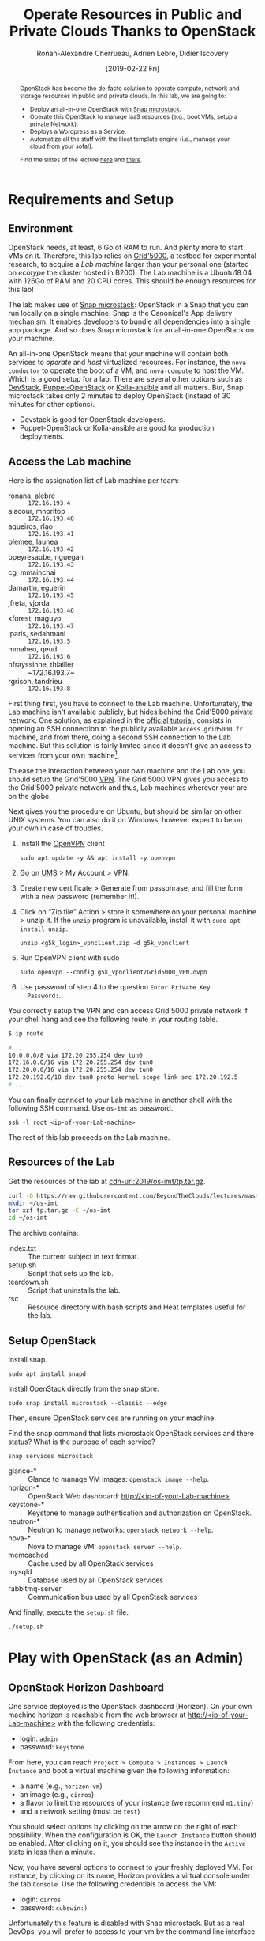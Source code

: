 #+TITLE: Operate Resources in Public and Private Clouds
#+TITLE: Thanks to OpenStack
#+AUTHOR: Ronan-Alexandre Cherrueau, Adrien Lebre, Didier Iscovery
#+EMAIL: {firstname.lastname}@inria.fr
#+DATE: [2019-02-22 Fri]
#+STARTUP: entitiespretty
#+OPTIONS: ^:{} ':t email:t toc:nil
#+PROPERTY: header-args :mkdirp yes
#+HTML_DOCTYPE: html5
#+OPTIONS: html5-fancy:t
#+LINK: base-url  https://rcherrueau.github.io/teaching/2019/os-imt/%s
#+LINK: cdn-url   https://raw.githubusercontent.com/BeyondTheClouds/lectures/master/%s
#+LINK: os-cloud  http://10.16.61.255:80
#+MACRO: co  OMH
#+MACRO: c5o Online Mine Hosting

#+EXCLUDE_TAGS: noexport
# #+EXCLUDE_TAGS: solution

#+HTML_HEAD: <link rel="stylesheet" type="text/css" href="org.css" />

#+BEGIN_abstract
OpenStack has become the de-facto solution to operate compute, network
and storage resources in public and private clouds. In this lab, we
are going to:
- Deploy an all-in-one OpenStack with [[https://github.com/CanonicalLtd/microstack][Snap microstack]].
- Operate this OpenStack to manage IaaS resources (e.g., boot VMs,
  setup a private Network).
- Deploys a Wordpress as a Service.
- Automatize all the stuff with the Heat template engine (i.e., manage
  your cloud from your sofa!).

Find the slides of the lecture [[cdn-url:2018/os-polytech/docs/CloudFogEdgeIntro.pdf][here]] and [[cdn-url:2018/os-polytech/docs/openstack-slides.pdf][there]].
# This document is an [[https://orgmode.org/][Org mode]] document, you can find its source [[base-url:index.org][here]].
#+END_abstract

#+TOC: headlines 3

* Table of Contents                                       :TOC_3_gh:noexport:
- [[#requirements-and-setup][Requirements and Setup]]
  - [[#environment][Environment]]
  - [[#access-the-lab-machine][Access the Lab machine]]
  - [[#resources-of-the-lab][Resources of the Lab]]
  - [[#setup-openstack][Setup OpenStack]]
- [[#play-with-openstack-as-an-admin][Play with OpenStack (as an Admin)]]
  - [[#openstack-horizon-dashboard][OpenStack Horizon Dashboard]]
  - [[#unleash-the-operator-in-you][Unleash the Operator in You]]
  - [[#in-encryption-we-trust][In Encryption We Trust]]
  - [[#the-art-of-contextualizing-a-vm][The Art of Contextualizing a VM]]
    - [[#debian-9-ftw][Debian 9 FTW]]
    - [[#cloud-init-in-action][~cloud-init~ in Action]]
- [[#deploy-a-wordpress-as-a-service-as-a-devops][Deploy a Wordpress as a Service (as a DevOps)]]
  - [[#enable-http-connections][Enable HTTP connections]]
  - [[#wordpress-mariadb-database][WordPress MariaDB Database]]
  - [[#wordpress-application][WordPress Application]]
- [[#automatize-the-deployment-with-heat-as-a-software-engineer-devops][Automatize the deployment with Heat (as a Software Engineer DevOps)]]
  - [[#heat-introduction][Heat introduction]]
    - [[#preamble][Preamble]]
    - [[#boot-a-vm][Boot a VM]]
    - [[#need-more-flexibility-lets-add-parameters][Need more flexibility: let's add parameters!]]
    - [[#need-our-deployment-to-return-values-lets-use-outputs][Need our deployment to return values: let's use outputs!]]
    - [[#integrate-cloud-init-in-heat][Integrate ~cloud-init~ in Heat]]
    - [[#dynamic-configuration-with-cloud-init-and-parameters][Dynamic configuration with ~cloud-init~ and parameters]]
    - [[#data-dependency-between-resources][Data dependency between resources]]
    - [[#nested-templates][Nested templates]]
  - [[#nested-templates-with-data-dependency][Nested templates with data dependency]]
  - [[#automatic-deployment-of-wordpress-with-heat][Automatic deployment of WordPress with Heat]]
- [[#footnotes][Footnotes]]

* Lecture Notes                                                    :noexport:
** Problem with Virtualbox
See https://github.com/CanonicalLtd/microstack/issues/41

Change ~/var/snap/microstack/common/etc/nova/nova.conf.d/hypervisor.conf~

#+BEGIN_SRC conf
[libvirt]
virt_type = qemu
cpu_mode = host-model
#+END_SRC

And restart ~nova-compute~

: sudo systemctl restart snap.microstack.nova-compute.service

** Export and publish
#+BEGIN_SRC elisp :results silent :noweb yes
<<export>>
<<publish>>
#+END_SRC

*** Export
Do ~C-c C-c~ on the following
#+NAME: export
#+BEGIN_SRC elisp :results silent :noweb yes
(org-babel-tangle)
(org-ascii-export-to-ascii)
(org-html-export-to-html)

;; Make the tp.tar.gz
(defun fcmd (&rest cmds) (s-join " " cmds))
(shell-command (fcmd "tar czf tp.tar.gz"
                     "index.txt" "setup.sh"
                     "teardown.sh" "rsc"))
#+END_SRC

*** Publish
Put it on my personal website and change the link to org file to link the one in
#+NAME: publish
#+BEGIN_SRC elisp :results silent :noweb yes
(let* ((base-url "https://rcherrueau.github.io")
       (base-dir "~/prog/rcherrueau.github.com/teaching/")
       (export-dir (concat base-dir "2019/os-imt/")))
  ;; Delete export if it exists. Always start from the ground base.
  (when (file-directory-p export-dir)
    (delete-directory export-dir t))

  ;; Create os-imt directory and copy index files
  (make-directory export-dir)
  (shell-command (format "cp -r index.org %s" export-dir))
  (shell-command (format "cp -r index.html %s" export-dir))

  ;; Link with online css
  (find-file (concat export-dir "index.html"))
  (with-current-buffer "index.html"
    (goto-char (point-min))
    (while (re-search-forward "href=\"org.css\"" nil t)
      (replace-match (format "href=\"%s/rsc/org.css\"" base-url)))
    (save-buffer)))
#+END_SRC

* Requirements and Setup
** Environment
OpenStack needs, at least, 6 Go of RAM to run. And plenty more to
start VMs on it. Therefore, this lab relies on [[https://www.grid5000.fr/][Grid'5000]], a testbed
for experimental research, to acquire a /Lab machine/ larger than your
personal one (started on /ecotype/ the cluster hosted in B200). The
Lab machine is a Ubuntu18.04 with 126Go of RAM and 20 CPU cores. This
should be enough resources for this lab!

The lab makes use of [[https://github.com/CanonicalLtd/microstack][Snap microstack]]: OpenStack in a Snap that you can
run locally on a single machine. Snap is the Canonical's App delivery
mechanism. It enables developers to bundle all dependencies into a
single app package. And so does Snap microstack for an all-in-one
OpenStack on your machine.

An all-in-one OpenStack means that your machine will contain both
services to /operate/ and /host/ virtualized resources. For instance,
the ~nova-conductor~ to operate the boot of a VM, and ~nova-compute~
to host the VM. Which is a good setup for a lab. There are several
other options such as [[https://docs.openstack.org/devstack/latest/index.html][DevStack]], [[https://docs.openstack.org/puppet-openstack-guide/latest/][Puppet-OpenStack]] or [[https://docs.openstack.org/developer/kolla-ansible/][Kolla-ansible]] and
all matters. But, Snap microstack takes only 2 minutes to deploy
OpenStack (instead of 30 minutes for other options).

#+BEGIN_note
- Devstack is good for OpenStack developers.
- Puppet-OpenStack or Kolla-ansible are good for production
  deployments.
#+END_note

** Access the Lab machine
:PROPERTIES:
:CUSTOM_ID: sec:assign-lab
:END:
Here is the assignation list of Lab machine per team:
- ronana, alebre :: ~172.16.193.4~
- alacour, mnoritop :: ~172.16.193.40~
- aqueiros, rlao :: ~172.16.193.41~
- blemee, launea :: ~172.16.193.42~
- bpeyresaube, nguegan :: ~172.16.193.43~
- cg, mmainchai :: ~172.16.193.44~
- damartin, eguerin :: ~172.16.193.45~
- jfreta, vjorda :: ~172.16.193.46~
- kforest, maguyo :: ~172.16.193.47~
- lparis, sedahmani :: ~172.16.193.5~
- mmaheo, qeud :: ~172.16.193.6~
- nfrayssinhe, thlailler :: ~172.16.193.7~
- rgrison, tandrieu :: ~172.16.193.8~

First thing first, you have to connect to the Lab machine.
Unfortunately, the Lab machine isn't available publicly, but hides
behind the Grid'5000 private network. One solution, as explained in
the [[https://www.grid5000.fr/mediawiki/index.php/Getting_Started#Connecting_for_the_first_time][official tutorial]], consists in opening an SSH connection to the
publicly available ~access.grid5000.fr~ machine, and from there, doing
a second SSH connection to the Lab machine. But this solution is
fairly limited since it doesn't give an access to services from your
own machine[fn:g5k-tunnel].

To ease the interaction between your own machine and the Lab one, you
should setup the Grid'5000 [[https://en.wikipedia.org/wiki/Virtual_private_network][VPN]]. The Grid'5000 VPN gives you access to
the Grid'5000 private network and thus, Lab machines wherever your are
on the globe.

Next gives you the procedure on Ubuntu, but should be similar on other
UNIX systems. You can also do it on Windows, however expect to be on
your own in case of troubles.

1. Install the [[https://openvpn.net/][OpenVPN]] client
   : sudo apt update -y && apt install -y openvpn
3. Go on [[https://api.grid5000.fr/stable/users/][UMS]] > My Account > VPN.
4. Create new certificate > Generate from passphrase, and fill the
   form with a new password (remember it!).
5. Click on "Zip file" Action > store it somewhere on your personal
   machine > unzip it. If the ~unzip~ program is unavailable, install
   it with ~sudo apt install unzip~.
   : unzip <g5k_login>_vpnclient.zip -d g5k_vpnclient
6. Run OpenVPN client with sudo
   : sudo openvpn --config g5k_vpnclient/Grid5000_VPN.ovpn
7. Use password of step 4 to the question ~Enter Private Key
   Password:~.

You correctly setup the VPN and can access Grid'5000 private network
if your shell hang and see the following route in your routing table.
#+begin_src bash
$ ip route

# ...
10.0.0.0/8 via 172.20.255.254 dev tun0
172.16.0.0/16 via 172.20.255.254 dev tun0
172.20.0.0/16 via 172.20.255.254 dev tun0
172.20.192.0/18 dev tun0 proto kernel scope link src 172.20.192.5
# ...
#+end_src

You can finally connect to your Lab machine in another shell with the
following SSH command. Use ~os-imt~ as password.
: ssh -l root <ip-of-your-Lab-machine>

The rest of this lab proceeds on the Lab machine.

** Resources of the Lab
:PROPERTIES:
:CUSTOM_ID: sec:rscs-lab
:END:
Get the resources of the lab at [[cdn-url:2019/os-imt/tp.tar.gz]].

#+BEGIN_SRC bash
curl -O https://raw.githubusercontent.com/BeyondTheClouds/lectures/master/2019/os-imt/tp.tar.gz
mkdir ~/os-imt
tar xzf tp.tar.gz -C ~/os-imt
cd ~/os-imt
#+END_SRC

The archive contains:
- index.txt :: The current subject in text format.
- setup.sh :: Script that sets up the lab.
- teardown.sh :: Script that uninstalls the lab.
- rsc :: Resource directory with bash scripts and Heat templates
         useful for the lab.

** Setup OpenStack
Install snap.
: sudo apt install snapd

Install OpenStack directly from the snap store.
: sudo snap install microstack --classic --edge

Then, ensure OpenStack services are running on your machine.

#+BEGIN_do
Find the snap command that lists microstack OpenStack services and
there status? What is the purpose of each service?

#+BEGIN_solution
: snap services microstack

- glance-* :: Glance to manage VM images: ~openstack image --help~.
- horizon-* :: OpenStack Web dashboard: [[http://<ip-of-your-Lab-machine>]].
- keystone-* :: Keystone to manage authentication and authorization
                on OpenStack.
- neutron-* :: Neutron to manage networks: ~openstack network --help~.
- nova-* :: Nova to manage VM: ~openstack server --help~.
- memcached :: Cache used by all OpenStack services
- mysqld :: Database used by all OpenStack services
- rabbitmq-server :: Communication bus used by all OpenStack services
#+END_solution
#+END_do

And finally, execute the ~setup.sh~ file.
: ./setup.sh

#+BEGIN_SRC bash :tangle ./setup.sh :shebang #!/usr/bin/env bash :exports none
snap install microstack --classic --edge
snap install openstackclients --classic --edge

# Make nova use kvm instead of qemu by deleting qemu specific conf
sed -i '7,$d' /var/snap/microstack/common/etc/nova/nova.conf.d/hypervisor.conf
snap restart microstack.nova-compute

# Setup overlay and allow horizon to listen on any host
UPP_BIN="$(mktemp -d)"
WORK_BIN="$(mktemp -d)"
HORIZON=/snap/microstack/current/lib/python2.7/site-packages/openstack_dashboard/local

mount --types overlay --options \
  lowerdir=$HORIZON,upperdir=$UPP_BIN,workdir=$WORK_BIN \
  "snap-microstack-overlay" $HORIZON

echo "ALLOWED_HOSTS = ['*']" >> $HORIZON/local_settings.py
snap restart microstack.horizon-uwsgi

export PATH=/snap/bin:$PATH
#+END_SRC

#+BEGIN_SRC bash :noweb tangle :tangle ./teardown.sh :shebang #!/usr/bin/env bash :exports none
. admin-openrc.sh

<<lst:delete-rscs>>

sudo snap remove openstackclients
sudo snap remove microstack
#+END_SRC

* Play with OpenStack (as an Admin)
:PROPERTIES:
:CUSTOM_ID: sec:play-with-os
:END:
** OpenStack Horizon Dashboard
One service deployed is the OpenStack dashboard (Horizon). On your own
machine horizon is reachable from the web browser at
[[http://<ip-of-your-Lab-machine>]] with the following credentials:
- login: ~admin~
- password: ~keystone~

From here, you can reach ~Project > Compute > Instances > Launch
Instance~ and boot a virtual machine given the following information:
- a name (e.g., ~horizon-vm~)
- an image (e.g., ~cirros~)
- a flavor to limit the resources of your instance (we recommend
  ~m1.tiny~)
- and a network setting (must be ~test~)

You should select options by clicking on the arrow on the right of
each possibility. When the configuration is OK, the ~Launch Instance~
button should be enabled. After clicking on it, you should see the
instance in the ~Active~ state in less than a minute.

Now, you have several options to connect to your freshly deployed VM.
For instance, by clicking on its name, Horizon provides a virtual
console under the tab ~Console~. Use the following credentials to
access the VM:
- login: ~cirros~
- password: ~cubswin:)~

Unfortunately this feature is disabled with Snap microstack. But as a
real DevOps, you will prefer to access to your vm by the command line
interface ...

** Unleash the Operator in You
:PROPERTIES:
:CUSTOM_ID: sec:os-cli
:END:
While Horizon is helpful to discover OpenStack features, this is not
the tool of choice for a true operator. A true operator prefers
command line interface 😄. You are lucky, OpenStack provides such a
command line interface.

To use it, you need to set your environment with the OpenStack
credentials, so that the command line won't bother you by requiring
credentials each time. you can retrieve this information through the
Horizon interface by clicking on the ~admin~ dropdown list at the top
right corner and get the "OpenStack RC File V3" (or by following
[[http://<ip-of-your-Lab-machine>/project/api_access/openrc/]]).

Take a look at this file, and then source it to setup your
environment.
: source ./admin-openrc.sh

You can then check that your environment is correctly set.
#+begin_src bash
$ env|fgrep OS_|sort

OS_AUTH_URL=http://localhost:5000/v3/
OS_IDENTITY_API_VERSION=3
OS_INTERFACE=public
OS_PASSWORD=keystone
OS_PROJECT_DOMAIN_ID=default
OS_PROJECT_ID=76c02713292e4d3cba0625c9995a96aa
OS_PROJECT_NAME=admin
OS_REGION_NAME=microstack
OS_USER_DOMAIN_NAME=Default
OS_USERNAME=admin
#+end_src

All operations to manage OpenStack are done through one single command
line, called ~openstack~. Doing an ~openstack --help~ displays the
really long list of possibilities provided by this command. The
following gives you a selection of the most often used commands to
operate your Cloud:
- List OpenStack running services :: ~openstack endpoint list~
- List images :: ~openstack image list~
- List flavors :: ~openstack flavor list~
- List networks :: ~openstack network list~
- List computes :: ~openstack hypervisor list~
- List VMs (running or not) :: ~openstack server list~
- Get details on a specific VM :: ~openstack server show <vm-name>~
- Start a new VM :: ~openstack server create --image <image-name> --flavor <flavor-name> --nic net-id=<net-id> <vm-name>~
- View VMs logs :: ~openstack console log show <vm-name>~

Using all these commands, you can use the CLI to start a new tiny
cirros VM called ~cli-vm~:
#+BEGIN_SRC bash
openstack server create \
  --image cirros \
  --flavor m1.tiny \
  --network test \
  cli-vm
#+END_SRC

Then, display the information about your VM with the following
command:
: openstack server show cli-vm

Note in particular the ~status~ of your VM.
: openstack server show cli-vm -c status -f json

This status will go from ~BUILD~: OpenStack is looking for the best
place to boot the VM; to ~ACTIVE~: your VM is running. The status
could also be ~ERROR~ if you are experiencing hard times with your
infrastructure.

Because an ~ACTIVE~ state includes the booting phase, you may wait for
one minute or two, the time for the VM finishing to boot. You can
check that by looking at its logs with ~openstack console log show
cli-vm~. The VM finished to boot when last lines are:
#+BEGIN_EXAMPLE
=== cirros: current=0.3.4 uptime=16.56 ===
  ____               ____  ____
 / __/ __ ____ ____ / __ \/ __/
/ /__ / // __// __// /_/ /\ \
\___//_//_/  /_/   \____/___/
   http://cirros-cloud.net


login as 'cirros' user. default password: 'cubswin:)'. use 'sudo' for root.
cli-vm login:
#+END_EXAMPLE

With the previous ~openstack server create~ command, the VM boots with
a private IP. Private IPs are used for communication between VMs,
meaning you cannot ping your VM from an external network (e.g., the
host machine). You have to manually affect a floating IP of the
~external~ network to your machine if you want it to be pingable from
the host.
#+BEGIN_SRC bash
ALLOCATED_FIP=$(openstack floating ip create \
  -c floating_ip_address -f value external)
openstack server add floating ip cli-vm "$ALLOCATED_FIP"
#+END_SRC

Then, ask again for the status of your VM and its IPs.
: openstack server show cli-vm -c status -c addresses

#+BEGIN_do
Note the new IP address. From which network this IP comes? Ping
~cli-vm~ on its floating IP.
: echo "$ALLOCATED_FIP"
: openstack subnet show external-subnet -c cidr -c allocation_pools
: ping "$ALLOCATED_FIP"

Does it work? Why? Hint: [[https://docs.openstack.org/neutron/latest/feature_classification/general_feature_support_matrix.html#operation_Security_Groups][OpenStack sets security groups by default]].
See also some examples of security groups rules in the [[https://docs.openstack.org/neutron/latest/admin/deploy-lb-selfservice.html#verify-network-operation][neutron doc]].

#+BEGIN_solution
The IP comes from the network 10.20.20.0/24 served on the Lab machine
by ~br-ex~. Actually, Snap microstack [[https://github.com/CanonicalLtd/microstack/blob/130ff892b77b7a37268add7126216b31d3b5fd09/snap-overlay/bin/setup-br-ex][creates]] a new virtual interface
named ~br-ex~ to manage the external network.

: openstack subnet show external-subnet -c cidr -c allocation_pools
: ip a |fgrep -B 2 10.20.20

Regarding security rules, OpenStack is very conservative by default
and prevents ingress and egress traffic. The following rules allow
icmp packets and SSH connection on the VM.

#+BEGIN_SRC bash
SECGROUP_ID=`openstack security group list --project admin -f value -c ID`
openstack security group rule create $SECGROUP_ID --proto icmp --remote-ip 0.0.0.0/0
openstack security group rule create $SECGROUP_ID --proto tcp --remote-ip 0.0.0.0/0 \
  --dst-port 22
#+END_SRC
#+END_solution
#+END_do

Once you succeed to ping the vm, you should be able to SSH on it
: ssh -l cirros "$ALLOCATED_FIP"

#+BEGIN_do
From the cirros, ping the outside world.
: ping 8.8.8.8 # GOOGLE could you HERE me?!

Does it work? Why? Hint: do a ~tcpdump -nni br-ex icmp~ to understand
how the packets flow. Idem on the NIC of your default route, e.g,
~tcpdump -nni eno1 icmp~.

#+BEGIN_solution
The global network traffic on ~br-ex~ is not supposed to go out. The
~ip route~ on the Lab machine lacks of an /explicit/ route ~8.8.8.0/9~
that tells toward which NIC a packets is supposed to go for ~8.8.8.8~
destination. Thus a /Google ping from the VM/ reaches the Lab machine
but ends here (i.e., ~tcpdump -nni br-ex icmp~ shows ~ping~ packets,
but not ~tcpdump -nni eno1 icmp~).

On the other hand, a /VM and Google ping from the Lab/ machine both
reaches their target (as in ~ping "$ALLOCATED_FIP" -c 3~ and ~ping
8.8.8.8 -c 3~). Therefore, the Lab machine may be configured as a
/gateway/ to Internet. The idea consists in saying that any traffic
that doesn't match any NICs will go through the default Lab NIC (~ip
route|fgrep default~, i.e., ~eno1~).

Configuring the Lab machine as Internet gateway requires to activate
/Kernel IP Forwarding/.
: sysctl -w net.ipv4.ip_forward=1

From now, the Google ping from the VM reaches Internet via ~eno1~ (as
seen by ~tcpdump -nni eno1 icmp~). Unfortunately, it still doesn't do
the trick, because the packet goes out with the ~10.20.20.*~ source
address. For this reason, Google sees ~ICMP echo request~ incoming
packets from ~10.20.20.*~ and hence, replies ~ICMP echo reply~ to
~10.20.20.*~ which makes sense nowhere except on the Lab machine.

You have to change the source IP of out packet (~10.20.20.*~) to
gateway's IP (i.e., Your lab machine). The ~iptables~ will then
automatically change the replied packet's destination IP
(~<ip-of-your-Lab-machine>~) to the original source IP (~10.20.20.*~).
This process is called a SNAT and you can implement it with ~iptables~
(see,
https://www.systutorials.com/1372/setting-up-gateway-using-iptables-and-route-on-linux/).

Set up the SNAT with ~iptables~.
: sudo iptables -t nat -A POSTROUTING ! -d 10.20.20.0/24 -o eno1 -j SNAT --to-source <ip-of-your-Lab-machine>
#+END_solution
#+END_do

Go on, and play with the ~openstack~ cli. For instance, list all
features offered by Nova with ~openstack server --help~ and try to
figure out how to:
1. SSH on ~cli-vm~ using its name rather than its IP;
2. Suspend and resume it;
3. Create a snapshot of ~cli-vm~;
4. Boot a new machine ~cli-vm-clone~ from the snapshot.
5. Delete ~cli-vm-clone~;

#+BEGIN_solution
#+BEGIN_SRC bash
# 1.
openstack server ssh cli-vm -l cirros
# 2.
openstack server suspend cli-vm; openstack server show cli-vm -c status
openstack server resume cli-vm; openstack server show cli-vm -c status
# 3.
openstack server image create --name cli-vm-img cli-vm; openstack image list
# 4.
openstack server create --wait --flavor m1.tiny \
  --network test --image cli-vm-img \
  cli-vm-clone
# 5.
openstack server delete cli-vm-clone
#+END_SRC
#+END_solution

** In Encryption We Trust
:PROPERTIES:
:CUSTOM_ID: sec:enc-trust
:END:
Any cirros VMs share the same credentials (i.e., ~cirros~, ~cubswin~)
which is a security problem. As an IaaS DevOps, you want that only
some clients can SSH on the VMs. Fortunately, OpenStack helps with the
management of SSH keys. OpenStack can generate a SSH key and push the
public counterpart on the VM. Therefore, doing a ~ssh~ on the VM will
use the SSH key instead of asking the client to fill the credentials.

Make an SSH key and store the private counterpart in =./admin.pem=.
Then, give that file the correct permission access.
: openstack keypair create --private-key ./admin.pem admin
: chmod 600 ./admin.pem

Start a new VM and ask OpenStack to copy the public counterpart of
your SSH key in the =~/.ssh/authorized_keys= of the VM (i.e., note the
~--key-name admin~).
#+BEGIN_SRC bash
openstack server create --wait --image cirros \
  --flavor m1.tiny --network test \
  --key-name admin cli-vm-adminkey
#+END_SRC

Attach it a floating IP.
#+BEGIN_SRC bash
openstack server add floating ip \
  cli-vm-adminkey \
  $(openstack floating ip create -c floating_ip_address -f value external)
#+END_SRC

Now you can access your VM using SSH without filling credentials.
#+BEGIN_SRC bash
openstack server ssh cli-vm-adminkey \
  --login cirros \
  --identity ./admin.pem
#+END_SRC

Or directly with the ~ssh~ command
: ssh -i ./admin.pem -l cirros $(openstack server show cli-vm-adminkey -c addresses -f value | sed  -Er 's/test=.+ (10\.20\.20\.[0-9]+).*/\1/g')

#+BEGIN_note
A regular ~ssh~ command looks like ~ssh -i <identity-file> -l <name>
<server-ip>~. The following OpenStack command followed by the ~sed~
returns the floating IP of ~cli-vm-adminkey~. You may have to adapt it
a bit according to your network cidr.
: openstack server show cli-vm-adminkey -c addresses -f value | sed  -Er 's/test=.+ (10\.20\.20\.[0-9]+).*/\1/g'
#+END_note

** The Art of Contextualizing a VM
Contextualizing is the process that automatically installs software,
alters configurations, and more on the machine as part of the boot
process. On OpenStack, contextualizing is achieved thanks to
[[https://cloud-init.io/][~cloud-init~]]. It is a program that runs at the boot time to customize
the VM.

You have already used ~cloud-init~ without even knowing it! The
previous command ~openstack server create~ with the ~--identity~
parameter tells OpenStack to make the public counterpart of the SSH
key available to the VM. When the VM boots for the first time,
~cloud-init~ is (among other tasks) in charge of fetching this public
SSH key from OpenStack, and copy it to =~/.ssh/authorized_keys=.
Beyond that, ~cloud-init~ is in charge of many aspects of the VM
customization like mounting volume, resizing file systems or setting
an hostname (the list of ~cloud-init~ modules can be found [[http://cloudinit.readthedocs.io/en/latest/topics/modules.html][here]]).
Furthermore, ~cloud-init~ is able to run a bash script that will be
executed on the VM as ~root~ during the boot process.

*** Debian 9 FTW
:PROPERTIES:
:CUSTOM_ID: sec:debian9-ftw
:END:
When it comes the time to deal with real applications, we cannot use
cirros VMs anymore. A Cirros VM is good for testing because it starts
fast and has a small memory footprint. However, do not expect to
launch [[https://en.wikipedia.org/wiki/MariaDB][MariaDB]] or even [[https://github.com/busyloop/lolcat][~lolcat~]] on a cirros.

We are going to run several Debian9 VMs in this section. But, a
Debian9 takes a lot more of resources to run. For this reason, you may
want to release all your resources before going further.

#+NAME: lst:delete-rscs
#+BEGIN_SRC bash
# Delete VMs
for vm in $(openstack server list -c ID -f value); do \
  echo "Deleting ${vm}..."; \
  openstack server delete "${vm}"; \
done

# Releasing floating IPs
for ip in $(openstack floating ip list -c "Floating IP Address" -f value); do \
  echo "Releasing ${ip}..."; \
  openstack floating ip delete "${ip}"; \
done
#+END_SRC

Then, download the Debian9 image with support of ~cloud-init~.
#+BEGIN_SRC bash
curl -L -o /tmp/debian-9.qcow2 \
  https://cdimage.debian.org/cdimage/openstack/current-9/debian-9-openstack-amd64.qcow2
#+END_SRC

#+BEGIN_do
Import the image into Glance; name it ~debian-9~. Use ~openstack image
create --help~ for creation arguments. Find values example with
~openstack image show cirros~.
#+BEGIN_solution
#+BEGIN_SRC bash
openstack image create --disk-format=qcow2 \
  --container-format=bare --property architecture=x86_64 \
  --public --file /tmp/debian-9.qcow2 \
  debian-9
#+END_SRC
#+END_solution

And, create a new ~m1.mini~ flavor with 5 Go of Disk, 2 Go of RAM, 2
VCPU and 1 Go of swap. Use ~openstack flavor create --help~ for
creation arguments.
#+BEGIN_solution
#+BEGIN_SRC bash
openstack flavor create --ram 2048 \
  --disk 5 --vcpus 2 --swap 1024 \
  --public m1.mini
#+END_SRC
#+END_solution
#+END_do

*** ~cloud-init~ in Action
To tell ~cloud-init~ to load and execute a specific script at boot
time, you should append the ~--user-data <file/path/of/your/script>~
extra argument to the regular ~openstack server create~ command.

#+BEGIN_do
Start a new VM named ~art-vm~ based on the ~debian-9~ image and the
~m1.mini~ flavor. The VM should load and execute the script [[lst:art.sh]]
-- available under ~rsc/art.sh~ -- that installs the [[https://github.com/cmatsuoka/figlet][~figlet~]] and
[[https://github.com/busyloop/lolcat][~lolcat~]] softwares on the VM.

#+CAPTION: ~cloud-init~ script available under ~rsc/art.sh~
#+NAME: lst:art.sh
#+BEGIN_SRC bash :tangle ./rsc/art.sh :shebang #!/usr/bin/env bash
#!/usr/bin/env bash
# Fix DNS resolution
echo "" >> /etc/resolv.conf
echo "nameserver 8.8.8.8" >> /etc/resolv.conf

# Install figlet and lolcat
apt update
apt install -y figlet lolcat
#+END_SRC

#+BEGIN_solution
#+BEGIN_SRC bash
openstack server create --wait --image debian-9 \
  --flavor m1.mini --network test \
  --key-name admin \
  --user-data ./rsc/art.sh \
  art-vm
#+END_SRC
#+END_solution

You can follow the correct installation of software with:
: watch openstack console log show --lines=20 art-vm

Could you notice /when/ the VM has finished to boot based on the
~console log~ output?
#+BEGIN_solution
#+BEGIN_src bash
CLOUDINIT_END_RX="Cloud-init v\. .\+ finished"
function wait_cloudinit {
  local vm="$1"

  while ! openstack console log show --lines=5 "${vm}"|grep "${CLOUDINIT_END_RX}"
  do
    echo "Waiting for cloud-init to finish..."
    echo "Current status is"
    openstack console log show --lines=20 "${vm}"
    sleep 5
  done
}

wait_cloudinit art-vm
#+END_src
#+END_solution
#+END_do

Then, attach it a floating IP.
#+BEGIN_SRC bash
openstack server add floating ip \
  art-vm \
  $(openstack floating ip create -c floating_ip_address -f value external)
#+END_SRC

Hence, you can jump on the VM and call the ~figlet~ and ~lolcat~
software.
#+BEGIN_EXAMPLE
openstack server ssh art-vm \
  --login debian \
  --identity ./admin.pem

The authenticity of host '10.20.20.13 (10.20.20.13)' can't be established.
ECDSA key fingerprint is SHA256:WgAn+/gWYg9MkauihPyQGwC0LJ8sLWM/ySrUzN8cK9w.
Are you sure you want to continue connecting (yes/no)? yes

debian@art-vm:~$ figlet "The Art of Contextualizing a VM" | lolcat
#+END_EXAMPLE

* Deploy a Wordpress as a Service (as a DevOps)
In the previous sessions, we saw how to boot a VM with OpenStack, and
execute a post-installation script using the ~user-data~ mechanism.
Such mechanism can help us to install software but it is not enough to
deploy a real Cloud application. Cloud applications are composed of
multiple services that collaborate to deliver the application. Each
service is a charge of an aspect of the application. This separation
of concerns brings flexibility. If a single service is overloaded, it
is common to deploy new units of this service to balance the load.

Let's take a simple example: [[https://wordpress.org/][WordPress]]! WordPress is a very popular
content management system (CMS) in use on the Web. People use it to
create websites, blogs or applications. It is open-source, written in
PHP and composed of two elements: a Web server (Apache) and database
(MariaDB). Apache serves the PHP code of WordPress and stores its
information in the database.

Automation is a very important concept for DeVops. Imagine you have
your own datacenter and want to exploit it by renting WordPress
instances to your customers. Each time a client rents an instance, you
have to manually deploy it. Wouldn't it be more convenient to automate
all the operations? 😎

#+BEGIN_do
As the DevOps of {{{co}}} -- {{{c5o}}} -- your job is to automatize
the deployment of WordPress on your OpenStack. To do so, you have to
make a bash script that:

1. Starts ~wordpress-db~: a VM that contains the MariaDB database for
   WordPress.
2. Waits until its final deployment (the database is running)
3. Starts ~wordpress-app~: a VM that contains a web server and serves
   the Wordpress CMS.
4. Finally, connects to the WordPress website and initializes a new
   WordPress project named ~os-imt~.

The ~rsc~ directory provides bash scripts to deploy the MariaDB
database and web server of WordPress. Review it before going further
(spot the *TODO*).

Also, remind to [[#sec:debian9-ftw][clean your environment]].

#+BEGIN_solution
Find the solution in the ~./rsc/wordpress-deploy.sh~ script.
#+END_solution
#+END_do

** Enable HTTP connections                                         :solution:
First thing first, enable HTTP connections.
#+BEGIN_SRC bash
openstack security group rule create $SECGROUP_ID \
  --proto tcp --remote-ip 0.0.0.0/0 \
  --dst-port 80
#+END_SRC

** WordPress MariaDB Database                                      :solution:
Start a VM with ~wordpress-db~ name, ~debian-9~ image, ~m1.mini~
flavor, ~test~ network and ~admin~ key-pair. Also, contextualize your
VM with the ~rsc/install-mariadb.sh~ script thanks to the ~--user-data
./rsc/install-mariadb.sh~ option.

#+BEGIN_SRC bash :tangle ./rsc/wordpress-deploy.sh :shebang #!/usr/bin/env bash
openstack server create --wait --image debian-9 \
  --flavor m1.mini --network test \
  --key-name admin \
  --user-data ./install-mariadb.sh \
  wordpress-db

wait_cloudinit wordpress-db
#+END_SRC

** WordPress Application                                           :solution:
Start a VM with ~wordpress-app~ name, ~debian-9~ image, ~m1.mini~
flavor, ~test~ network and ~admin~ key-pair. Also, contextualize your
VM with the ~rsc/install-wp.sh~ script thanks to the ~--user-data
./rsc/install-wp.sh~ option. Note that you need to provide the IP
address of the ~wordpress-db~ to this script before running it.

Get a floating ip for the VM.
#+BEGIN_SRC bash :tangle ./rsc/wordpress-deploy.sh
WP_APP_FIP=$(openstack floating ip create -c floating_ip_address -f value external)
#+END_SRC

Set the script with IP address of ~wordpress-db~ and floating ip
#+BEGIN_SRC bash :tangle ./rsc/wordpress-deploy.sh
sed -i '13s|.*|DB_HOST="'$(openstack server show wordpress-db -c addresses -f value | sed -Er "s/test=//g")'"|' ./install-wp.sh
#+END_SRC

Then, create ~wordpress-app~.
#+BEGIN_SRC bash :tangle ./rsc/wordpress-deploy.sh :shebang #!/usr/bin/env bash
openstack server create --wait --image debian-9 \
  --flavor m1.mini --network test \
  --key-name admin \
  --user-data ./install-wp.sh \
  wordpress-app

wait_cloudinit wordpress-app
#+END_SRC

Attach the ~WP_APP_FIP~ floating ip to that VM.
#+BEGIN_SRC bash :tangle ./rsc/wordpress-deploy.sh
openstack server add floating ip wordpress-app "${WP_APP_FIP}"
#+END_SRC

Setup redirection to access your floating ip on port 80.
: iptables -t nat -A PREROUTING -p tcp --dport 8080 -j DNAT --to "${WP_APP_FIP}:80"

Finally, you can reach WordPress on [[http://<ip-of-your-lab>:8080/wp]].

#+BEGIN_note
Optionally, you can do it with an SSH tunnel to access ~10.20.20.*~
from your own machine.
: ssh -NL 8080:<floating-ip>:80 -l root <ip-of-your-lab-machine>

Then, reach WordPress on [[http://localhost:8080/wp]].
#+END_note

* Automatize the deployment with Heat (as a Software Engineer DevOps)
** Heat introduction
[[https://wiki.openstack.org/wiki/Heat][Heat]] is the OpenStack orchestrator: it eats templates (called HOT for
Heat Orchestration Template - which are files written in YAML)
describing the OpenStack infrastructure you want to deploy (e.g. VMs,
networks, storages) as well as software configurations. Then the Heat
engine is in charge of sending the appropriate requests to OpenStack
to deploy the system described in your template (deployments are
called ~stacks~ in Heat). In the following subsections, we are going
to manipulate Heat to understand how to deploy applications on
OpenStack. The following examples are extracted from the heat
templates you can find under the ~rsc/heat_templates/~ directory.

*** Preamble
In this last part, the teacher has setup an OpenStack in a DataCenter
(here, on top of Grid'5000) and created member account and project for
each of you (not admin). As a preamble, you should:
- Connect to the Grid'5000 VPN (see §[[#sec:assign-lab]]).
- Go on the [[os-cloud][horizon dashbord]] of teacher's OpenStack and download the
  "OpenStack RC File V3" (see §[[#sec:os-cli]]) on your own machine.
  + user name: your Grid'5000 login
  + password: ~os-imt~
- [[https://github.com/openstack/stable/rocky/python-openstackclient#getting-started][Install the OpenStack CLI]] and [[https://github.com/openstack/python-heatclient/tree/stable/rocky][Heat CLI]] on your own machine.
  # : alias openstack="pipenv run openstack"
- Source the "OpenStack RC File V3".
- Reimport (or maybe recreate) your admin SSH key (see
  §[[#sec:enc-trust]]).
- Download the last version of the Lab resources (see §[[#sec:rscs-lab]]).

Resource names change a bit from previously. Do not hesitate to run
some commands such as the following to know about new names.
- ~openstack network list~
- ~openstack image list~
- ~openstack flavor list~
- ...

*** Boot a VM
The simplest HOT template your can declare describes how to boot a VM:

#+BEGIN_SRC yaml :tangle rsc/heat_templates/1_boot_vm.yaml
# The following heat template version tag is mandatory:
heat_template_version: 2017-09-01

# Here we define a simple decription of the template (optional):
description: >
    Simply boot a VM!

# Here we declare the resources to deploy.
# Resources are defined by a name and a type which described many properties:
resources:
    # Name of my resource:
    my_vm:
        # Its type, here we want to define an OpenStack Nova server:
        type: "OS::Nova::Server"
        properties:
            name: hello_world      # Name of the VM
            image: debian-9        # Its image of the VM (must be available in Glance)
            flavor: m1.mini        # Its flavor (must exist in Nova)
            key_name: admin        # Name of the SSH Key (must exist in Nova)
            networks:              # List of networks to connect to
              - {network: private}
#+END_SRC

As depicted in this example, the different OpenStack resources can be
declared using types. OpenStack resource types are listed in the
[[https://docs.openstack.org/heat/pike/template_guide/openstack.html][documentation]], browsing this page, you can see that resources exist
for most OpenStack services (e.g. Nova, Neutron, Glance, Cinder,
Heat). Here, we declare a new resource called ~my_vm~ which is defined
by the type ~OS::Nova::Server~ to declare a new virtual machine. A
type defines different properties (some are mandatory, some are
optional, see the documentation for more details). The
~OS::Nova::Server~ properties should be familiar to you since it is
the classical properties Nova requires to boot a VM (i.e. a name, an
image, a flavor, a key name). Once you have written this template in a
file, you can now deploy the stack as following:

#+BEGIN_SRC bash
openstack stack create -t ./rsc/heat_templates/1_boot_vm.yaml hw1
openstack stack list
openstack stack show hw1
watch openstack server list
openstack stack delete hw1
#+END_SRC

This simple template is enough to run a virtual machine. However it is
very static. In the next subsection, we are going to manipulate
parameters to add flexibility.

*** Need more flexibility: let's add parameters!

Templates can be more flexible with parameters. To that end you can:
- Declare a set of parameters to provide to your template.
- Use the intrinsic function ~get_param~ to map those parameters in
  your resource declarations.
Here's an example:

#+begin_src yaml :tangle rsc/heat_templates/2_boot_vm_with_params.yaml
heat_template_version: 2017-09-01

description: >
    Simply boot a VM with params!

# Here we define parameters
# Parameters have a name, and a list of properties:
parameters:
    param_vm_name:
        type: string                               # the type of the parameter (required)
        description: Name of the server            # an optional description
    param_image:
        type: string
        description: Image to use for servers
        default: debian-9                          # an optional default value
    param_flavor:
        type: string
        description: Flavor to use for servers
        default: m1.small
    param_key:
        type: string
        description: Key name to use for servers
        default: admin

# Here we use intrinsic functions to get the parameters:
resources:
    my_vm:
        type: "OS::Nova::Server"
        properties:
            name: { get_param: param_vm_name }
            image: { get_param: param_image }
            flavor: { get_param: param_flavor }
            key_name: { get_param: param_key }
            networks:
              - {network: private}
#+end_src


In this example, we defined two parameters. While the first one
related to the VM flavor has a default value (i.e. ~m1.small~), the
second one, corresponding to the name of the key pair to use, must be
provided. To deploy this stack, run the following command:

#+BEGIN_src bash
openstack stack create -t ./rsc/heat_templates/2_boot_vm_with_params.yaml \
  --parameter param_vm_name=hello_params \
  --parameter param_flavor=m1.small \
  hw2
openstack server list
openstack stack delete hw2
#+END_src

This command deploys our VM by overriding the default flavor value
~m1.mini~ by ~m1.small~. This can be checked by typing: ~openstack
server list~. The parameter ~param_vm_name~ is required and no default
value is provided. As such, if you try to create a stack without
providing this parameter, you end with the following error:

#+BEGIN_SRC bash
openstack stack create -t ./rsc/heat_templates/2_boot_vm_with_params.yaml \
    --parameter param_flavor=m1.medium \
    hw2_error
ERROR: The Parameter (param_vm_name) was not provided.
#+END_SRC

Parameters are the inputs of our templates. In the next subsection, we
are going to see how templates can declare outputs, so that our stacks
can return a set of attributes (e.g., the IP address of a deployed
VM).

*** Need our deployment to return values: let's use outputs!
Templates can declare a set of attributes to return. For instance, you
might need to know the IP address of a resource at run-time. To that
end, you can declare attributes in a new section called ~outputs~:

#+begin_src yaml :tangle rsc/heat_templates/3_boot_vm_with_output.yaml
heat_template_version: 2017-09-01

description: >
    Boot a VM and return its IP address!

resources:
    my_vm:
        type: "OS::Nova::Server"
        properties:
            name: hello_outputs
            image: debian-9
            flavor: m1.mini
            key_name: admin
            networks:
              - {network: private}

# We set here outputs (stack returned attributes).
# Outputs are defined by a name, and a set of properties:
outputs:
    HOSTIP:
        description: IP address of the created instance    # The name is optional
        value: { get_attr: [my_vm, first_address] }        # The value of this attribute
#+end_src

We declared here an output attribute called ~HOSTIP~ which stores the
IP address of the VM resource. We used here another intrinsic function
which is used to get the IP address from our VM: ~get_attr~. Output
attributes can be exploited in two ways: it can be displayed from the
CLI, or it can be fetched by other stack templates (we will see this
last case latter):

#+BEGIN_src bash
openstack stack create -t ./rsc/heat_templates/3_boot_vm_with_output.yaml hw3
openstack stack output list hw3
openstack stack output show hw3 HOSTIP
openstack stack delete hw3
#+END_src

*** Integrate ~cloud-init~ in Heat
It is possible to declare a post-installation script in the template
with the user-data property:

#+begin_src yaml :tangle rsc/heat_templates/4_boot_vm_with_user-data.yaml
heat_template_version: 2017-09-01

description: >
    Boot a VM with a post-installation script!

resources:
    my_vm:
        type: "OS::Nova::Server"
        properties:
            name: hello_cloud_init
            image: debian-9
            flavor: m1.mini
            key_name: admin
            networks:
              - {network: private}
            # We set here the user-data:
            user_data: |
                #!/usr/bin/env bash
                apt-get update
                apt-get install -y fortune fortunes cowsay lolcat
                echo -e "#!/bin/bash\n\nfortune | cowsay -n | lolcat\necho" \
                         > /etc/profile.d/cowsay.sh
#+end_src

#+BEGIN_src bash
openstack stack create -t ./rsc/heat_templates/4_boot_vm_with_user-data.yaml hw4
#+END_src

Associating a floating IP is a bit tricky with Heat, so let's do it
manually for now. Then, wait for ~cloud-init~ to finish and finally,
SSH on the VM.

#+begin_src bash
openstack server add floating ip hello_cloud_init \
  $(openstack floating ip create -c floating_ip_address -f value public)
wait_cloudinit hello_cloud_init
openstack server ssh --login debian --identity ./admin.pem hello_cloud_init
openstack stack delete hw4
#+end_src

*** Dynamic configuration with ~cloud-init~ and parameters
Let's mix the capabilities we learned from the parameter and
cloud-init templates to write a template with a flexible
post-installation script. With Heat, it is possible to provide a
parameter to your user-data at run-time by using a new function:
~str_replace~!

#+begin_src yaml :tangle rsc/heat_templates/5_boot_vm_with_user-data2.yaml
heat_template_version: 2017-09-01

description: >
    Boot a VM by installing a set of packages given as parameters!

parameters:
    PackageName:
        label: List of packages to install
        type: string

resources:
    my_vm:
        type: "OS::Nova::Server"
        properties:
            name: hello_cloud_init_params
            image: debian-9
            flavor: m1.mini
            key_name: admin
            networks:
              - {network: private}
            user_data:
                # This intrinsic function can replace strings in user-data:
                str_replace:
                    # We define here the parameters for our script
                    params:
                        ${PACKAGE_NAME}: { get_param: PackageName }
                    # We define here the script
                    template: |
                        #!/usr/bin/env bash
                        apt-get update
                        apt-get install -y ${PACKAGE_NAME}
#+end_src

We used here the new intrinsic function ~str_replace~ to replace
strings in our user-data. In this example, the parameter should be a
string containing a set of packages to install in the VM. You can
deploy the stack as follow:

#+BEGIN_SRC bash
openstack stack create \
    -t ./rsc/heat_templates/5_boot_vm_with_user-data2.yaml \
    --parameter PackageName="vim cowsay fortune fortunes lolcat" \
   hw5
#+END_SRC

This mechanism is crucial to dynamically configure our services during
the deployment. For instance, ~service_A~ might require an IP address
in its configuration file to access ~service_B~, which runs on another
VM. This IP address is only known at run-time, so it must be
represented by a variable managed in Heat templates. In the next
subsections, we are going to study how to declare such variable, so
that Heat resources can exchange information.

*** Data dependency between resources
:PROPERTIES:
:CUSTOM_ID: sec:data-deps-rscs
:END:
Let's declare a template with two VMs: ~provider~ and ~user~. The idea is to
configure user's static lookup table for hostnames (more information can be
found by typing: ~man hosts~), so that user can target provider from its
hostname rather than from its IP address. To that end, we will use the user-data
mechanism to edit the ~/etc/hosts~ file on user, and map the IP address of
provider with its hostname:

#+begin_src yaml :tangle rsc/heat_templates/6_boot_vms_with_exchange.yaml
heat_template_version: 2017-09-01

description: >
    Boot two VMs and ease the access from user to provider!

resources:
    my_provider_vm:
        type: "OS::Nova::Server"
        properties:
            name: provider
            image: debian-9
            flavor: m1.mini
            key_name: admin
            networks:
              - {network: private}
    my_user_vm:
        type: "OS::Nova::Server"
        properties:
            name: user
            image: debian-9
            flavor: m1.mini
            key_name: admin
            networks:
              - {network: private}
            user_data:
                str_replace:
                    params:
                        ${IP_ADDRESS}: { get_attr: [my_provider_vm, first_address] }
                    template: |
                        #!/usr/bin/env bash
                        # With the following line, provider is reachable from its hostname
                        echo "${IP_ADDRESS} provider" >> /etc/hosts
#+end_src

In this example, ~user~ requires the IP address of ~provider~ to boot.
The Heat engine is in charge of managing dependencies between
resources. Take a look during the deployment, and check that
~provider~ is deployed prior ~user~:

#+BEGIN_src bash
openstack stack create -t ./rsc/heat_templates/6_boot_vms_with_exchange.yaml hw6 \
  && watch openstack server list
openstack server add floating ip user \
  $(openstack floating ip create -c floating_ip_address -f value public)
openstack server ssh --login debian --identity ./admin.pem --address-type public user
debian@user:~$ ping provider
debian@user:~$ exit
openstack stack delete hw6
#+END_SRC

*** Nested templates
Heat is able to compose templates to keep human-readable files, using
nested templates. For instance, we can use a first template that
describes a virtual machine, and a second template which deploys
multiple VMs by referencing the first one. Rather than create the
first template, we can re-use
~rsc/heat_templates/2_boot_vm_with_params.yaml~:

#+begin_src yaml :tangle rsc/heat_templates/7_nested_template.yaml
heat_template_version: 2017-09-01

description: >
    Boot two different VMs by exploiting nested templates!

resources:
    my_provider_vm:
        # Template can be provided as resource type (relatively to
        # that template)
        type: ./2_boot_vm_with_params.yaml
        # The related properties are given as template's parameters:
        properties:
            param_vm_name: provider
            param_flavor: m1.medium
    my_user_vm:
        type: ./2_boot_vm_with_params.yaml
        properties:
            param_vm_name: user
#+end_src

To compose template, a new resource can be defined by specifying its
type as the target of the desired template. A set of properties can be
provided to the nested template and will be interpreted as parameters.

#+BEGIN_src bash
openstack stack create -t ./rsc/heat_templates/7_nested_template.yaml hw7 \
  && watch openstack server list
openstack stack delete hw7
#+END_SRC

Nested templates are very convenient to keep your code clean and
re-use templates. We are now reaching the last subsection, where we
are going to extend nested templates with data dependency.

** Nested templates with data dependency
Let's describe the same deployment as in [[#sec:data-deps-rscs][Data dependency between
resources]] by using nested templates. For that we need a new template:

#+begin_src yaml :tangle rsc/heat_templates/8_nested_template_boot_vm.yaml
heat_template_version: 2017-09-01

description: >
    Boot a VM, ease access to a remote host and return its IP address!

parameters:
    param_vm_name:
        type: string
        description: Name of the server
    param_image:
        type: string
        description: Image to use for servers
        default: debian-9
    param_flavor:
        type: string
        description: Flavor to use for servers
        default: m1.small
    param_key:
        type: string
        description: Key name to use for servers
        default: admin
    param_remote_hostname:
        type: string
        description: Host name of the remote host
        default: provider
    param_remote_ip:
        type: string
        description: IP address of the remote host

resources:
    my_vm:
        type: "OS::Nova::Server"
        properties:
            name: { get_param: param_vm_name }
            image: { get_param: param_image }
            flavor: { get_param: param_flavor }
            key_name: { get_param: param_key }
            networks:
              - {network: private}
            user_data:
                str_replace:
                    params:
                        ${HOSTNAME}: { get_param: param_remote_hostname }
                        ${IP_ADDRESS}: { get_param: param_remote_ip }
                    template: |
                        #!/bin/bash
                        # With the following line, the remote host is reachable from its hostname
                        echo "${IP_ADDRESS} ${HOSTNAME}" >> /etc/hosts

outputs:
    HOSTNAME:
        description: IP address of the created instance
        value: { get_attr: [my_vm, hostname] }
    HOSTIP:
        description: IP address of the created instance
        value: { get_attr: [my_vm, first_address] }
#+end_src

We can now declare the main template. While it defines three VMs, this
template is easy to read since it points to the template created
previously, and ~3_boot_vm_with_output.yaml~:

#+begin_src yaml :tangle rsc/heat_templates/8_nested_template_exchange.yaml
heat_template_version: 2017-09-01

description: >
    Boot three VMs and ease the access to provider using nested
    templates!

resources:
    my_provider_vm:
        type: ./3_boot_vm_with_output.yaml
        properties:
            param_vm_name: provider

    my_user_vm1:
        type: ./8_nested_template_boot_vm.yaml
        properties:
            param_vm_name: user1
            param_remote_ip: { get_attr: [my_provider_vm, HOSTIP] }

    my_user_vm2:
        type: ./8_nested_template_boot_vm.yaml
        properties:
            param_vm_name: user2
            param_remote_ip: { get_attr: [my_provider_vm, HOSTIP] }
#+end_src

** Automatic deployment of WordPress with Heat
As a DevOps at {{{co}}}, you are now in charge of the automation
process of deploying WordPress instances for clients. Congratulation!
To that end, you have to use what you learned from the previous
section to design a template that describes a WordPress application
using Heat. We are going to deploy WordPress inside two VMs: the first
one holds the web server, the second one runs the database:

- VM1: Apache + PHP + WordPress code
- VM2: MariaDB

It is highly recommended that you create three HOT files:

- ~sql_vm.yml~: containing the description of the VM running MariaDB;
- ~web_vm.yml~: containing the description of the VM running the Web server;
- ~wp_app.yml~: containing the description of the WordPress application
  (~sql_vm.yml~ + ~web_vm.yml~ as nested templates).

Once it is deployed, you should be able to reach the wordpress service by
going on [[http://<web-server-ip-address>/wp]].

* Footnotes
[fn:g5k-tunnel] For sure, you always can setup an SSH tunnel but this
is a bit annoying.

* Local Variables                                                  :noexport:
# Local Variables:
# org-html-postamble: "<p class=\"author\">Author: %a</p>
# <p class=\"email\">Email: %e</p>
# <p class=\"github\">Find a typo, wanna make a proposition:
#  <a href=\"https://github.com/BeyondTheClouds/lectures/issues/new?title=[os-imt-19]\">open an issue</a></p>
# <p class=\"date\">Last modification: %C</p>
# <p class=\"license\">This work is licensed under a <a rel=\"license\" href=\"http://creativecommons.org/licenses/by-sa/4.0/\">Creative Commons Attribution-ShareAlike 4.0 International License</a>.</p>
# <p class=\"creator\">%c – theme by
#  <a href=\"http://gongzhitaao.org/orgcss\">http://gongzhitaao.org/orgcss</a></p>"
# End:
